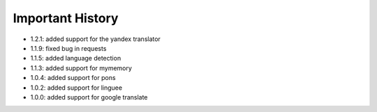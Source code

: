 ==================
Important History
==================

- 1.2.1: added support for the yandex translator
- 1.1.9: fixed bug in requests
- 1.1.5: added language detection
- 1.1.3: added support for mymemory
- 1.0.4: added support for pons
- 1.0.2: added support for linguee
- 1.0.0: added support for google translate
